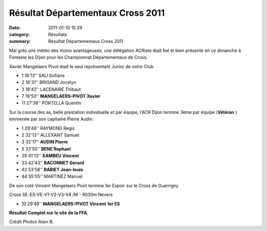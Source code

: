 Résultat Départementaux Cross 2011
==================================

:date: 2011-01-10 15:29
:category: Résultats
:summary: Résultat Départementaux Cross 2011

Mal grès une météo des moins avantageuses, une délégation ACRiste était bel et bien présente en ce dimanche à Fontaine les Dijon pour les Championnat Départementaux de Cross.


Xavier Mangelaers Pivot était le seul représentant Junior de notre Club.  |Xavier1.jpg|



- 1   18'13'' 	SALI Sofiane 
- 2 	18'31'' 	BRIGAND Jocelyn
- 3 	18'42'' 	LACENAIRE Thibaut
- 7 	19'50'' 	**MANGELAERS-PIVOT Xavier**
  	  	 
- 11 	27'38'' 	PORTELLA Quentin


Sur la course des as, belle prestation individuelle et par équipe, l'ACR Dijon termine 3ème par équipe (**Vétéran** ) emmenée par son capitaine Pierre Audin.


|Depart1.jpg|




- 1	  29'48'' 	RAYMOND Regis
- 2 	32'13'' 	ALLEXANT Samuel
- 3 	32'17'' 	**AUDIN Pierre**
- 5 	33'50'' 	**BENE Raphael**
- 29 	41'13'' 	**XAMBEU Vincent**
- 33 	42'43'' 	**BACONNET Gerard**
- 42 	53'58'' 	**RABIET Jean-louis**
- 44 	55'05'' 	MARTINEZ Manuel


De son coté Vincent Mangelaers Pivot termine 1er Espoir sur le Cross de Guerrigny



Cross SE-ES-VE-V1-V2-V3-V4 /M - 9030m Nevers
  	  	  	  	  	  	  	  	 
- 10 	29'49'' 	**MANGELAERS-PIVOT Vincent 	1er ES** 	  	  	 


**Résultat Complet sur le site de la FFA.**


Crédit Photos Alain B.

.. |Xavier1.jpg| image:: http://assets.acr-dijon.org/old/httpimgover-blogcom300x2250120862coursescourses-2011departementaux-cross-xavier1.jpg
.. |Depart1.jpg| image:: http://assets.acr-dijon.org/old/httpimgover-blogcom300x2250120862coursescourses-2011departementaux-cross-depart1.jpg
.. _Cross SE-ES-VE-V1-V2-V3-V4 /M - 9030m Nevers: javascript:openrec('http://www.athle.com/dev/ffa/recordCompet.aspx?num=065042&epreuve=001&sexe=M&serie=Cross%20SE-ES-VE-V1-V2-V3-V4%20/M%20-%209030m%20CC')
.. _MANGELAERS-PIVOT Vincent: javascript:bddThrowAthlete('resultats',%20620739,%200)

